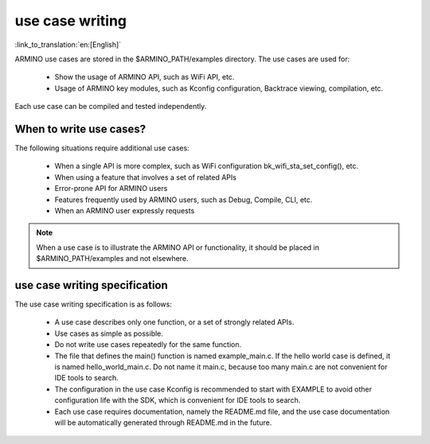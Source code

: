 use case writing
================

:link_to_translation:`en:[English]`

ARMINO use cases are stored in the $ARMINO_PATH/examples directory. The use cases are used for:

 - Show the usage of ARMINO API, such as WiFi API, etc.
 - Usage of ARMINO key modules, such as Kconfig configuration, Backtrace viewing, compilation, etc.

Each use case can be compiled and tested independently.

When to write use cases?
-------------------------

The following situations require additional use cases:

 - When a single API is more complex, such as WiFi configuration bk_wifi_sta_set_config(), etc.
 - When using a feature that involves a set of related APIs
 - Error-prone API for ARMINO users
 - Features frequently used by ARMINO users, such as Debug, Compile, CLI, etc.
 - When an ARMINO user expressly requests

.. note::

    When a use case is to illustrate the ARMINO API or functionality, it should be placed in $ARMINO_PATH/examples and not elsewhere.

use case writing specification
------------------------------

The use case writing specification is as follows:

 - A use case describes only one function, or a set of strongly related APIs.
 - Use cases as simple as possible.
 - Do not write use cases repeatedly for the same function.
 - The file that defines the main() function is named example_main.c. If the hello world case is defined, it is named hello_world_main.c. Do not name it main.c, because too many main.c are not convenient for IDE tools to search.
 - The configuration in the use case Kconfig is recommended to start with EXAMPLE to avoid other configuration life with the SDK, which is convenient for IDE tools to search.
 - Each use case requires documentation, namely the README.md file, and the use case documentation will be automatically generated through README.md in the future.



